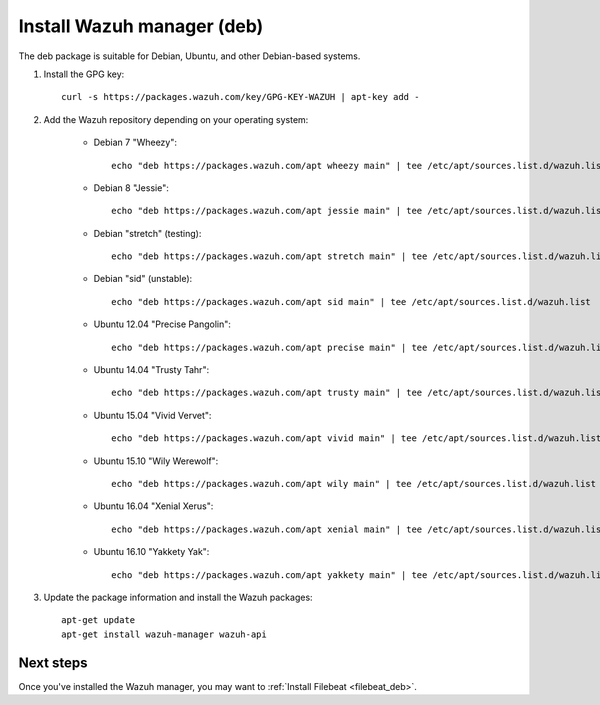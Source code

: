 .. _wazuh_server_deb:

Install Wazuh manager (deb)
===============================

The deb package is suitable for Debian, Ubuntu, and other Debian-based systems.

1. Install the GPG key::

	curl -s https://packages.wazuh.com/key/GPG-KEY-WAZUH | apt-key add -

2. Add the Wazuh repository depending on your operating system:

	- Debian 7 "Wheezy"::

		echo "deb https://packages.wazuh.com/apt wheezy main" | tee /etc/apt/sources.list.d/wazuh.list

	- Debian 8 "Jessie"::

		echo "deb https://packages.wazuh.com/apt jessie main" | tee /etc/apt/sources.list.d/wazuh.list

	- Debian "stretch" (testing)::

		echo "deb https://packages.wazuh.com/apt stretch main" | tee /etc/apt/sources.list.d/wazuh.list

	- Debian "sid" (unstable)::

		echo "deb https://packages.wazuh.com/apt sid main" | tee /etc/apt/sources.list.d/wazuh.list

	- Ubuntu 12.04 "Precise Pangolin"::

		echo "deb https://packages.wazuh.com/apt precise main" | tee /etc/apt/sources.list.d/wazuh.list

	- Ubuntu 14.04 "Trusty Tahr"::

		echo "deb https://packages.wazuh.com/apt trusty main" | tee /etc/apt/sources.list.d/wazuh.list

	- Ubuntu 15.04 "Vivid Vervet"::

		echo "deb https://packages.wazuh.com/apt vivid main" | tee /etc/apt/sources.list.d/wazuh.list

	- Ubuntu 15.10 "Wily Werewolf"::

		echo "deb https://packages.wazuh.com/apt wily main" | tee /etc/apt/sources.list.d/wazuh.list

	- Ubuntu 16.04 "Xenial Xerus"::

		echo "deb https://packages.wazuh.com/apt xenial main" | tee /etc/apt/sources.list.d/wazuh.list

	- Ubuntu 16.10 "Yakkety Yak"::

		echo "deb https://packages.wazuh.com/apt yakkety main" | tee /etc/apt/sources.list.d/wazuh.list

3. Update the package information and install the Wazuh packages::

	apt-get update
	apt-get install wazuh-manager wazuh-api

Next steps
----------

Once you've installed the Wazuh manager, you may want to :ref:`Install Filebeat <filebeat_deb>`.
